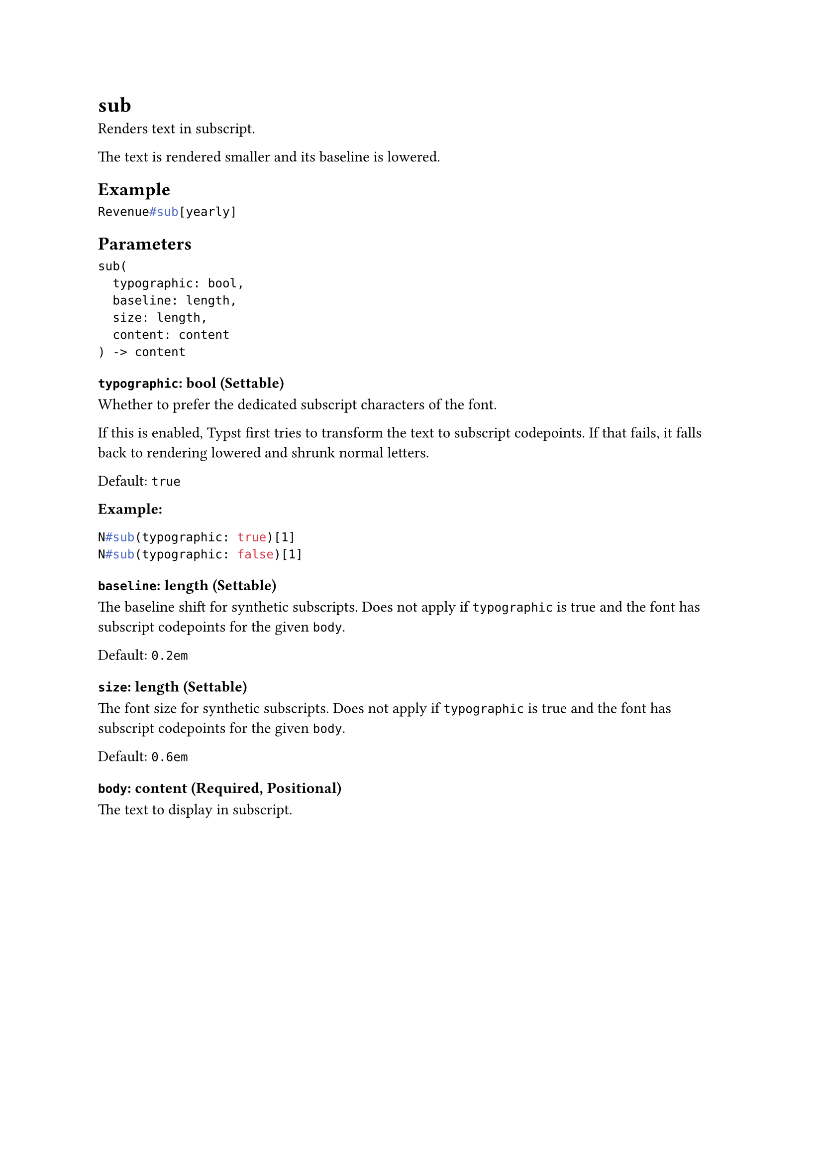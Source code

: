 = sub

Renders text in subscript.

The text is rendered smaller and its baseline is lowered.

== Example

```typst
Revenue#sub[yearly]
```

== Parameters

```
sub(
  typographic: bool,
  baseline: length,
  size: length,
  content: content
) -> content
```

=== `typographic`: bool (Settable)

Whether to prefer the dedicated subscript characters of the font.

If this is enabled, Typst first tries to transform the text to subscript codepoints. If that fails, it falls back to rendering lowered and shrunk normal letters.

Default: `true`

*Example:*
```typst
N#sub(typographic: true)[1]
N#sub(typographic: false)[1]
```

=== `baseline`: length (Settable)

The baseline shift for synthetic subscripts. Does not apply if `typographic` is true and the font has subscript codepoints for the given `body`.

Default: `0.2em`

=== `size`: length (Settable)

The font size for synthetic subscripts. Does not apply if `typographic` is true and the font has subscript codepoints for the given `body`.

Default: `0.6em`

=== `body`: content (Required, Positional)

The text to display in subscript.
